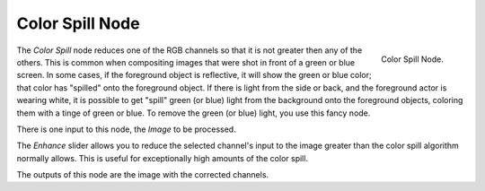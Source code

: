 
****************
Color Spill Node
****************

.. figure:: /images/compositing_nodes_colorspill.png
   :align: right
   :width: 150px

   Color Spill Node.

The *Color Spill* node reduces one of the RGB channels so that it is not greater
then any of the others.
This is common when compositing images that were shot in front of a green or blue screen.
In some cases, if the foreground object is reflective, it will show the green or blue color;
that color has "spilled" onto the foreground object. If there is light from the side or back,
and the foreground actor is wearing white, it is possible to get "spill" green (or blue)
light from the background onto the foreground objects,
coloring them with a tinge of green or blue. To remove the green (or blue) light,
you use this fancy node.

There is one input to this node, the *Image* to be processed.

The *Enhance* slider allows you to reduce the selected channel's input to the image
greater than the color spill algorithm normally allows.
This is useful for exceptionally high amounts of the color spill.

The outputs of this node are the image with the corrected channels.
